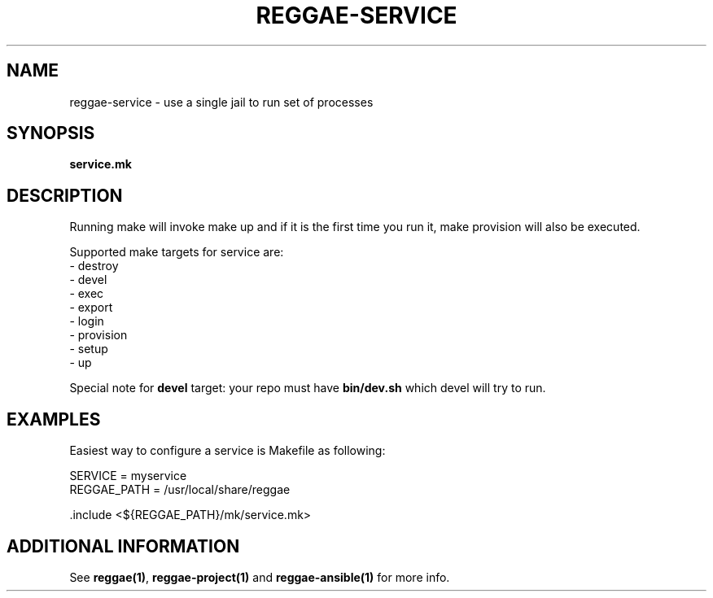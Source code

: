.TH "REGGAE-SERVICE" "1" "12 November 2017" "reggae-service" ""

.SH NAME
reggae-service \- use a single jail to run set of processes

.SH SYNOPSIS
\fBservice.mk\fR

.SH "DESCRIPTION"
.PP
Running make will invoke make up and if it is the first time you run it, make
provision will also be executed.

Supported make targets for service are:
 - destroy
 - devel
 - exec
 - export
 - login
 - provision
 - setup
 - up

Special note for \fBdevel\fR target: your repo must have \fBbin/dev.sh\fR which
devel will try to run.

.SH EXAMPLES
Easiest way to configure a service is Makefile as following:

 SERVICE = myservice
 REGGAE_PATH = /usr/local/share/reggae

 .include <${REGGAE_PATH}/mk/service.mk>


.SH "ADDITIONAL INFORMATION"
See \fBreggae(1)\fR, \fBreggae-project(1)\fR and \fBreggae-ansible(1)\fR for
more info.



